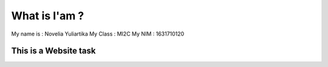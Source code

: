 ###################
What is I'am ?
###################

My name is : Novelia Yuliartika
My Class : MI2C
My NIM : 1631710120

***********************
This is a Website task
***********************

